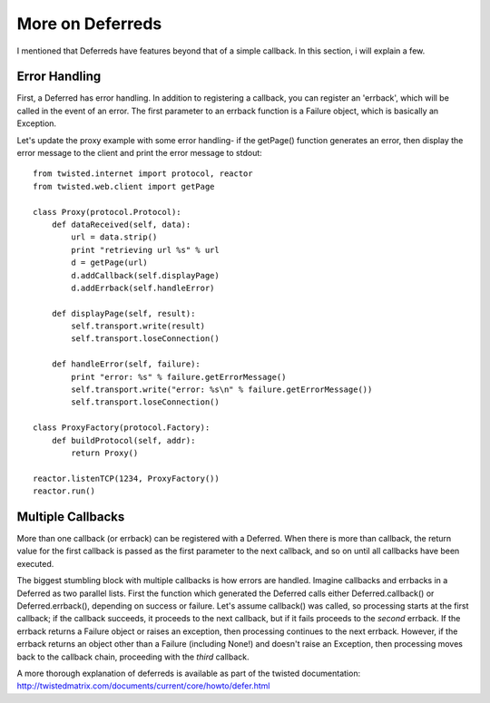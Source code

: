 =================
More on Deferreds
=================

I mentioned that Deferreds have features beyond that of a simple callback.
In this section, i will explain a few.

--------------
Error Handling
--------------

First, a Deferred has error handling.  In addition to registering a callback,
you can register an 'errback', which will be called in the event of an error.
The first parameter to an errback function is a Failure object, which is
basically an Exception.

Let's update the proxy example with some error handling- if the getPage()
function generates an error, then display the error message to the client and
print the error message to stdout::
 
 from twisted.internet import protocol, reactor
 from twisted.web.client import getPage
 
 class Proxy(protocol.Protocol):
     def dataReceived(self, data):
         url = data.strip()
         print "retrieving url %s" % url
         d = getPage(url)
         d.addCallback(self.displayPage)
         d.addErrback(self.handleError)
 
     def displayPage(self, result):
         self.transport.write(result)
         self.transport.loseConnection()
 
     def handleError(self, failure):
         print "error: %s" % failure.getErrorMessage()
         self.transport.write("error: %s\n" % failure.getErrorMessage())
         self.transport.loseConnection()
 
 class ProxyFactory(protocol.Factory):
     def buildProtocol(self, addr):
         return Proxy()
 
 reactor.listenTCP(1234, ProxyFactory())
 reactor.run()

------------------
Multiple Callbacks
------------------

More than one callback (or errback) can be registered with a Deferred.
When there is more than callback, the return value for the first callback
is passed as the first parameter to the next callback, and so on until
all callbacks have been executed.

The biggest stumbling block with multiple callbacks is how errors are
handled.  Imagine callbacks and errbacks in a Deferred as two parallel
lists.  First the function which generated the Deferred calls either
Deferred.callback() or Deferred.errback(), depending on success or failure.
Let's assume callback() was called, so processing starts at the first
callback; if the callback succeeds, it proceeds to the next callback, but
if it fails proceeds to the *second* errback.  If the errback returns a
Failure object or raises an exception, then processing continues to the
next errback.  However, if the errback returns an object other than a
Failure (including None!) and doesn't raise an Exception, then processing
moves back to the callback chain, proceeding with the *third* callback.

A more thorough explanation of deferreds is available as part of the 
twisted documentation: http://twistedmatrix.com/documents/current/core/howto/defer.html
